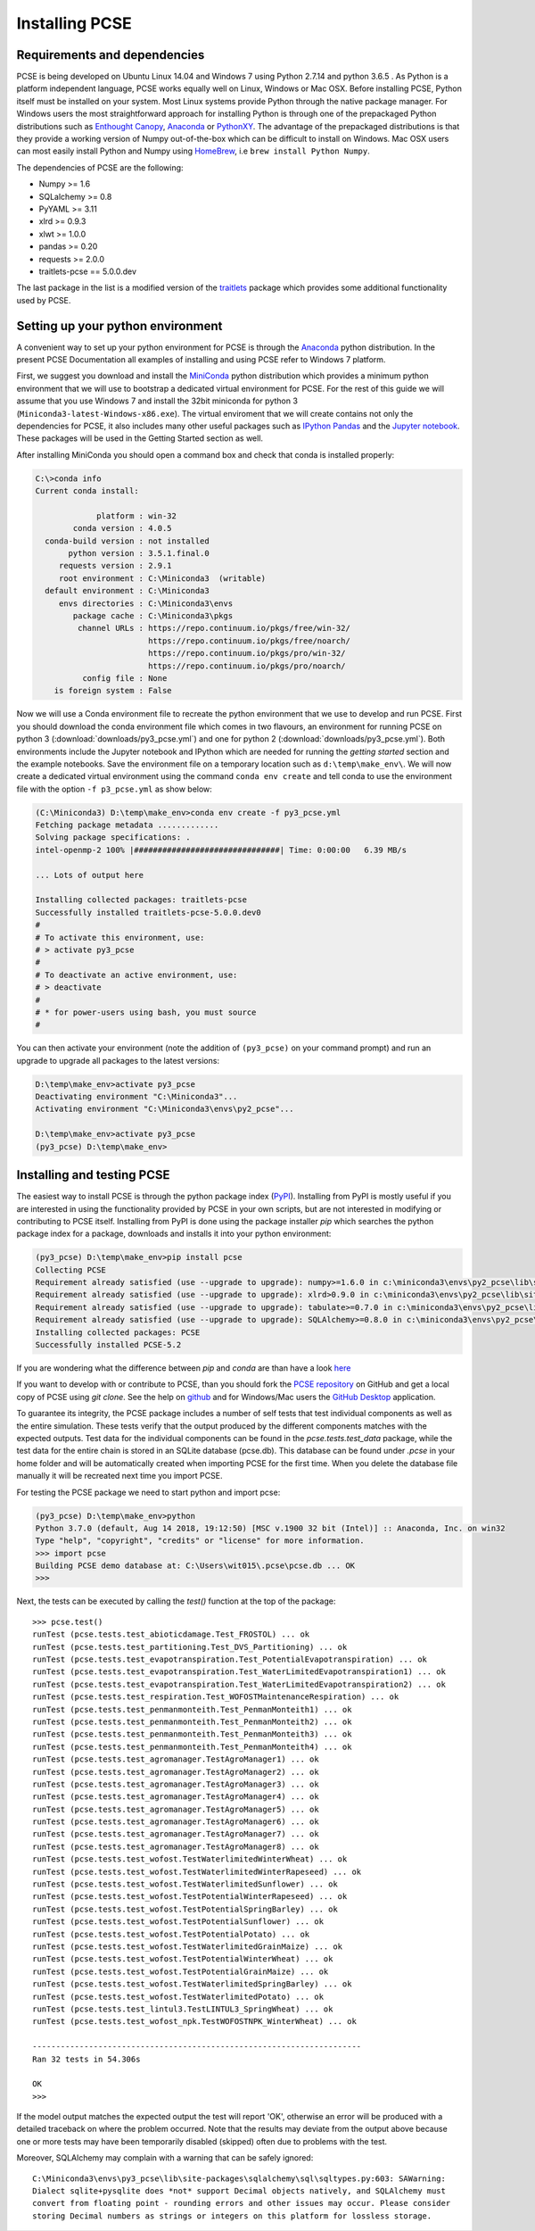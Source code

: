 ***************
Installing PCSE
***************

Requirements and dependencies
=============================

PCSE is being developed on Ubuntu Linux 14.04 and Windows 7 using Python 2.7.14 and python 3.6.5 .
As Python is a platform independent language, PCSE works equally well on Linux, Windows or Mac OSX.
Before installing PCSE, Python itself must be installed on your system. Most Linux systems provide
Python through the native package manager. For Windows users the most straightforward approach for installing
Python is through one of the prepackaged Python distributions such as `Enthought Canopy`_,
`Anaconda`_ or `PythonXY`_. The advantage of the prepackaged distributions is that they provide a working
version of Numpy out-of-the-box which can be difficult to install on Windows. Mac OSX users can most easily
install Python and Numpy using `HomeBrew`_, i.e ``brew install Python Numpy``.

The dependencies of PCSE are the following:

* Numpy >= 1.6
* SQLalchemy >= 0.8
* PyYAML >= 3.11
* xlrd >= 0.9.3
* xlwt >= 1.0.0
* pandas >= 0.20
* requests >= 2.0.0
* traitlets-pcse == 5.0.0.dev

The last package in the list is a modified version of the `traitlets`_ package which provides some
additional functionality used by PCSE.

.. _Enthought Canopy: https://www.enthought.com/products/canopy/
.. _Anaconda: https://store.continuum.io/cshop/anaconda/
.. _PythonXY: https://python-xy.github.io/
.. _HomeBrew: http://brew.sh
.. _traitlets: https://traitlets.readthedocs.io/en/stable/

Setting up your python environment
==================================

A convenient way to set up your python environment for PCSE is through the `Anaconda`_ python distribution.
In the present PCSE Documentation all examples of installing and using PCSE refer to Windows 7 platform.

First, we suggest you download and install the `MiniConda`_ python distribution which provides a minimum
python environment that we will use to bootstrap a dedicated virtual environment for PCSE. For the rest
of this guide we will assume that you use Windows 7 and install the
32bit miniconda for python 3 (``Miniconda3-latest-Windows-x86.exe``). The virtual enviroment that
we will create contains not only the dependencies for PCSE, it also includes many other useful packages
such as `IPython`_ `Pandas`_ and the `Jupyter notebook`_. These packages will be used in the Getting Started section
as well.

.. _MiniConda: http://conda.pydata.org/miniconda.html
.. _Pandas: http://pandas.pydata.org/
.. _Jupyter notebook: https://jupyter.org/
.. _IPython: https://ipython.org/

After installing MiniConda you should open a command box and check that conda is installed properly:

.. code-block:: doscon

    C:\>conda info
    Current conda install:

                 platform : win-32
            conda version : 4.0.5
      conda-build version : not installed
           python version : 3.5.1.final.0
         requests version : 2.9.1
         root environment : C:\Miniconda3  (writable)
      default environment : C:\Miniconda3
         envs directories : C:\Miniconda3\envs
            package cache : C:\Miniconda3\pkgs
             channel URLs : https://repo.continuum.io/pkgs/free/win-32/
                            https://repo.continuum.io/pkgs/free/noarch/
                            https://repo.continuum.io/pkgs/pro/win-32/
                            https://repo.continuum.io/pkgs/pro/noarch/
              config file : None
        is foreign system : False

Now we will use a Conda environment file to recreate the python environment that we use to develop and run
PCSE. First you should download the conda environment file which comes in two flavours, an
environment for running PCSE  on python 3 (:download:`downloads/py3_pcse.yml`) and one for python 2
(:download:`downloads/py3_pcse.yml`). Both environments include the Jupyter notebook and IPython which are
needed for running the `getting started` section and the example notebooks. Save the environment file
on a temporary location such as ``d:\temp\make_env\``. We will now create a dedicated virtual environment
using the command ``conda env create`` and tell conda to use the environment file with the option ``-f p3_pcse.yml``
as show below:

.. code-block:: doscon

    (C:\Miniconda3) D:\temp\make_env>conda env create -f py3_pcse.yml
    Fetching package metadata .............
    Solving package specifications: .
    intel-openmp-2 100% |###############################| Time: 0:00:00   6.39 MB/s

    ... Lots of output here

    Installing collected packages: traitlets-pcse
    Successfully installed traitlets-pcse-5.0.0.dev0
    #
    # To activate this environment, use:
    # > activate py3_pcse
    #
    # To deactivate an active environment, use:
    # > deactivate
    #
    # * for power-users using bash, you must source
    #

You can then activate your environment (note the addition of ``(py3_pcse)`` on your command prompt) and
run an upgrade to upgrade all packages to the latest versions:

.. code-block:: doscon

    D:\temp\make_env>activate py3_pcse
    Deactivating environment "C:\Miniconda3"...
    Activating environment "C:\Miniconda3\envs\py2_pcse"...

    D:\temp\make_env>activate py3_pcse
    (py3_pcse) D:\temp\make_env>

Installing and testing PCSE
===========================

The easiest way to install PCSE is through the python package index (`PyPI`_).
Installing from PyPI is mostly useful if you are interested in using the functionality
provided by PCSE in your own scripts, but are not interested in modifying or contributing to
PCSE itself. Installing from PyPI is done using the package installer `pip` which searches
the python package index for a package, downloads and installs it into your python
environment:

.. code-block:: doscon

    (py3_pcse) D:\temp\make_env>pip install pcse
    Collecting PCSE
    Requirement already satisfied (use --upgrade to upgrade): numpy>=1.6.0 in c:\miniconda3\envs\py2_pcse\lib\site-packages (from PCSE)
    Requirement already satisfied (use --upgrade to upgrade): xlrd>0.9.0 in c:\miniconda3\envs\py2_pcse\lib\site-packages (from PCSE)
    Requirement already satisfied (use --upgrade to upgrade): tabulate>=0.7.0 in c:\miniconda3\envs\py2_pcse\lib\site-packages (from PCSE)
    Requirement already satisfied (use --upgrade to upgrade): SQLAlchemy>=0.8.0 in c:\miniconda3\envs\py2_pcse\lib\site-packages (from PCSE)
    Installing collected packages: PCSE
    Successfully installed PCSE-5.2

If you are wondering what the difference between `pip` and `conda` are than have a look
`here <https://stackoverflow.com/questions/20994716/what-is-the-difference-between-pip-and-conda#20994790>`_

If you want to develop with or contribute to PCSE, than you should fork the `PCSE
repository`_ on GitHub and get a local copy of PCSE using `git clone`. See the help on github_
and for Windows/Mac users the `GitHub Desktop`_ application.

.. _GitHub Desktop: https://desktop.github.com/
.. _GitHub: https://help.github.com/
.. _PCSE repository: https://github.com/ajwdewit/pcse
.. _PyPI: https://pypi.python.org/pypi/PCSE

To guarantee its integrity, the PCSE package includes a number of self
tests that test individual components as well as the entire simulation. These tests
verify that the output produced by the different components matches with the
expected outputs. Test data for the individual components can be found
in the `pcse.tests.test_data` package, while the test data for the entire chain
is stored in an SQLite database (pcse.db). This database can be found under
`.pcse` in your home folder and will be automatically created when importing
PCSE for the first time. When you delete the database file manually it will be
recreated next time you import PCSE.

For testing the PCSE package we need to start python and import pcse:

.. code-block:: doscon

    (py3_pcse) D:\temp\make_env>python
    Python 3.7.0 (default, Aug 14 2018, 19:12:50) [MSC v.1900 32 bit (Intel)] :: Anaconda, Inc. on win32
    Type "help", "copyright", "credits" or "license" for more information.
    >>> import pcse
    Building PCSE demo database at: C:\Users\wit015\.pcse\pcse.db ... OK
    >>>

Next, the tests can be executed by calling the `test()` function at the top of the package::


    >>> pcse.test()
    runTest (pcse.tests.test_abioticdamage.Test_FROSTOL) ... ok
    runTest (pcse.tests.test_partitioning.Test_DVS_Partitioning) ... ok
    runTest (pcse.tests.test_evapotranspiration.Test_PotentialEvapotranspiration) ... ok
    runTest (pcse.tests.test_evapotranspiration.Test_WaterLimitedEvapotranspiration1) ... ok
    runTest (pcse.tests.test_evapotranspiration.Test_WaterLimitedEvapotranspiration2) ... ok
    runTest (pcse.tests.test_respiration.Test_WOFOSTMaintenanceRespiration) ... ok
    runTest (pcse.tests.test_penmanmonteith.Test_PenmanMonteith1) ... ok
    runTest (pcse.tests.test_penmanmonteith.Test_PenmanMonteith2) ... ok
    runTest (pcse.tests.test_penmanmonteith.Test_PenmanMonteith3) ... ok
    runTest (pcse.tests.test_penmanmonteith.Test_PenmanMonteith4) ... ok
    runTest (pcse.tests.test_agromanager.TestAgroManager1) ... ok
    runTest (pcse.tests.test_agromanager.TestAgroManager2) ... ok
    runTest (pcse.tests.test_agromanager.TestAgroManager3) ... ok
    runTest (pcse.tests.test_agromanager.TestAgroManager4) ... ok
    runTest (pcse.tests.test_agromanager.TestAgroManager5) ... ok
    runTest (pcse.tests.test_agromanager.TestAgroManager6) ... ok
    runTest (pcse.tests.test_agromanager.TestAgroManager7) ... ok
    runTest (pcse.tests.test_agromanager.TestAgroManager8) ... ok
    runTest (pcse.tests.test_wofost.TestWaterlimitedWinterWheat) ... ok
    runTest (pcse.tests.test_wofost.TestWaterlimitedWinterRapeseed) ... ok
    runTest (pcse.tests.test_wofost.TestWaterlimitedSunflower) ... ok
    runTest (pcse.tests.test_wofost.TestPotentialWinterRapeseed) ... ok
    runTest (pcse.tests.test_wofost.TestPotentialSpringBarley) ... ok
    runTest (pcse.tests.test_wofost.TestPotentialSunflower) ... ok
    runTest (pcse.tests.test_wofost.TestPotentialPotato) ... ok
    runTest (pcse.tests.test_wofost.TestWaterlimitedGrainMaize) ... ok
    runTest (pcse.tests.test_wofost.TestPotentialWinterWheat) ... ok
    runTest (pcse.tests.test_wofost.TestPotentialGrainMaize) ... ok
    runTest (pcse.tests.test_wofost.TestWaterlimitedSpringBarley) ... ok
    runTest (pcse.tests.test_wofost.TestWaterlimitedPotato) ... ok
    runTest (pcse.tests.test_lintul3.TestLINTUL3_SpringWheat) ... ok
    runTest (pcse.tests.test_wofost_npk.TestWOFOSTNPK_WinterWheat) ... ok

    ----------------------------------------------------------------------
    Ran 32 tests in 54.306s

    OK
    >>>

If the model output matches the expected output the test will report 'OK',
otherwise an error will be produced with a detailed traceback on where the
problem occurred. Note that the results may deviate from the output above
because one or more tests may have been temporarily disabled (skipped) often
due to problems with the test.

Moreover, SQLAlchemy may complain with a warning that can be safely ignored::

    C:\Miniconda3\envs\py3_pcse\lib\site-packages\sqlalchemy\sql\sqltypes.py:603: SAWarning:
    Dialect sqlite+pysqlite does *not* support Decimal objects natively, and SQLAlchemy must
    convert from floating point - rounding errors and other issues may occur. Please consider
    storing Decimal numbers as strings or integers on this platform for lossless storage.

